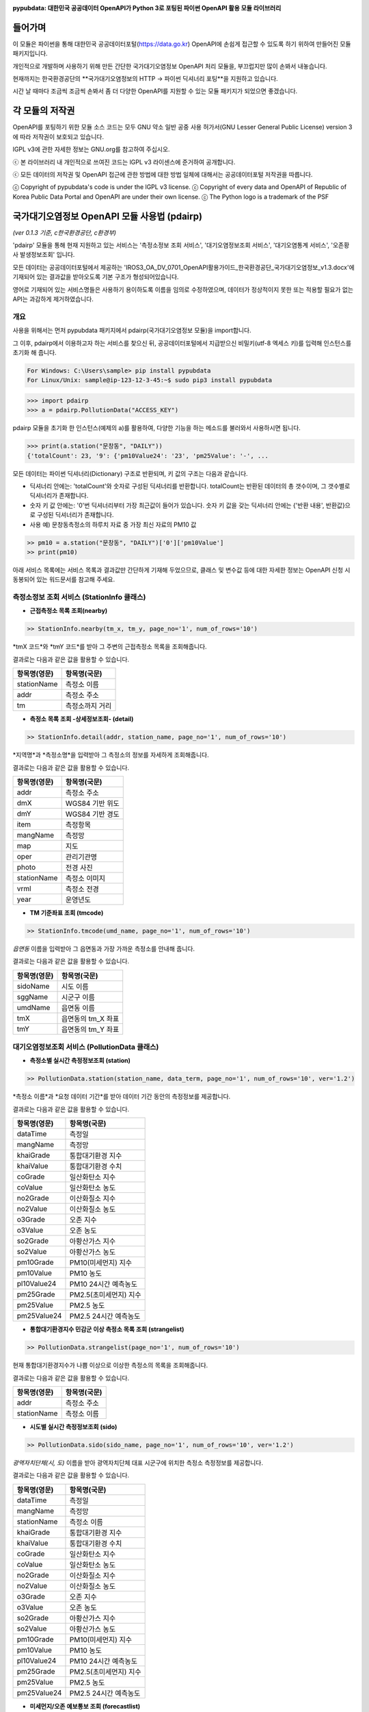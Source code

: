 .. image:: https://blog.gomgom.io/blog/wp-content/uploads/2016/05/pypubdata_logo_160514.png
    :target: https://github.com/gomgomdev/pypubdata
    :align: center
    :alt: pypubdata Logo image

**pypubdata: 대한민국 공공데이터 OpenAPI가 Python 3로 포팅된 파이썬 OpenAPI 활용 모듈 라이브러리**

.. image:: https://img.shields.io/pypi/l/pypubdata.svg?maxAge=2592000
     :target: http://www.gnu.org/licenses/lgpl-3.0.html
     :alt: license - lGPL v3
.. image:: https://img.shields.io/pypi/pyversions/pypubdata.svg?maxAge=2592000
    :target: https://github.com/gom2dev/pypubdata
    :alt: support python verson - upper 3.5
.. image:: https://img.shields.io/pypi/v/pypubdata.svg?maxAge=2592000
    :target: https://github.com/gom2dev/pypubdata
    :alt: pypi version - check Github


===============
들어가며
===============

이 모듈은 파이썬을 통해 대한민국 공공데이터포털(https://data.go.kr) OpenAPI에 손쉽게 접근할 수 있도록 하기 위하여 만들어진 모듈 패키지입니다.

개인적으로 개발하며 사용하기 위해 만든 간단한 국가대기오염정보 OpenAPI 처리 모듈을, 부끄럽지만 많이 손봐서 내놓습니다.

현재까지는 한국환경공단의 **국가대기오염정보의 HTTP -> 파이썬 딕셔너리 포팅**을 지원하고 있습니다.

시간 날 때마다 조금씩 조금씩 손봐서 좀 더 다양한 OpenAPI를 지원할 수 있는 모듈 패키지가 되었으면 좋겠습니다.


===============
각 모듈의 저작권
===============

OpenAPI를 포팅하기 위한 모듈 소스 코드는 모두 GNU 약소 일반 공중 사용 허가서(GNU Lesser General Public License) version 3에 따라 저작권이 보호되고 있습니다.

lGPL v3에 관한 자세한 정보는 GNU.org를 참고하여 주십시오.

ⓒ 본 라이브러리 내 개인적으로 쓰여진 코드는 lGPL v3 라이센스에 준거하여 공개합니다.

ⓒ 모든 데이터의 저작권 및 OpenAPI 접근에 관한 방법에 대한 방법 일체에 대해서는 공공데이터포털 저작권을 따릅니다.

ⓒ Copyright of pypubdata's code is under the lGPL v3 license.
ⓒ Copyright of every data and OpenAPI of Republic of Korea Public Data Portal and OpenAPI are under their own license.
ⓒ The Python logo is a trademark of the PSF


======================================
국가대기오염정보 OpenAPI 모듈 사용법 (pdairp)
======================================

*(ver 0.1.3 기준, c한국환경공단, c환경부)*

'pdairp' 모듈을 통해 현재 지원하고 있는 서비스는 '측정소정보 조회 서비스', '대기오염정보조회 서비스', '대기오염통계 서비스', '오존황사 발생정보조회' 입니다.

모든 데이터는 공공데이터포털에서 제공하는 'IROS3_OA_DV_0701_OpenAPI활용가이드_한국환경공단_국가대기오염정보_v1.3.docx'에 기재되어 있는 결과값을 받아오도록 기본 구조가 형성되어있습니다.

영어로 기재되어 있는 서비스명들은 사용하기 용이하도록 이름을 임의로 수정하였으며, 데이터가 정상적이지 못한 또는 적용할 필요가 없는 API는 과감하게 제거하였습니다.

------------------
개요
------------------

사용을 위해서는 먼저 pypubdata 패키지에서 pdairp(국가대기오염정보 모듈)을 import합니다.

그 이후, pdairp에서 이용하고자 하는 서비스를 찾으신 뒤, 공공데이터포털에서 지급받으신 비밀키(utf-8 엑세스 키)를 입력해 인스턴스를 초기화 해 줍니다.

.. code:: bash

  For Windows: C:\Users\sample> pip install pypubdata
  For Linux/Unix: sample@ip-123-12-3-45:~$ sudo pip3 install pypubdata

.. code:: python

  >>> import pdairp
  >>> a = pdairp.PollutionData("ACCESS_KEY")

pdairp 모듈을 초기화 한 인스턴스(예제의 a)를 활용하여, 다양한 기능을 하는 메소드를 불러와서 사용하시면 됩니다.

.. code:: python

  >>> print(a.station("문창동", "DAILY"))
  {'totalCount': 23, '9': {'pm10Value24': '23', 'pm25Value': '-', ...

모든 데이터는 파이썬 딕셔너리(Dictionary) 구조로 반환되며, 키 값의 구조는 다음과 같습니다.

- 딕셔너리 안에는: 'totalCount'와 숫자로 구성된 딕셔너리를 반환합니다. totalCount는 반환된 데이터의 총 갯수이며, 그 갯수별로 딕셔너리가 존재합니다.
- 숫자 키 값 안에는: '0'번 딕셔너리부터 가장 최근값이 들어가 있습니다. 숫자 키 값을 갖는 딕셔너리 안에는 {'반환 내용', 반환값}으로 구성된 딕셔너리가 존재합니다.
- 사용 예) 문창동측정소의 하루치 자료 중 가장 최신 자료의 PM10 값

.. code:: python

  >> pm10 = a.station("문창동", "DAILY")['0']['pm10Value']
  >> print(pm10)

아래 서비스 목록에는 서비스 목록과 결과값만 간단하게 기재해 두었으므로, 클래스 및 변수값 등에 대한 자세한 정보는 OpenAPI 신청 시 동봉되어 있는 워드문서를 참고해 주세요.

----------------------------------
측정소정보 조회 서비스 (StationInfo 클래스)
----------------------------------

- **근접측정소 목록 조회(nearby)**

.. code:: python

  >> StationInfo.nearby(tm_x, tm_y, page_no='1', num_of_rows='10')

*tmX 코드*와 *tmY 코드*를 받아 그 주변의 근접측정소 목록을 조회해줍니다.

결과로는 다음과 같은 값을 활용할 수 있습니다.

=============    ================
항목명(영문)          항목명(국문)
=============    ================
stationName      측정소 이름
addr             측정소 주소
tm               측정소까지 거리
=============    ================

- **측정소 목록 조회 -상세정보조회- (detail)**

.. code:: python

  >> StationInfo.detail(addr, station_name, page_no='1', num_of_rows='10')

*지역명*과 *측정소명*을 입력받아 그 측정소의 정보를 자세하게 조회해줍니다.

결과로는 다음과 같은 값을 활용할 수 있습니다.

=============    ================
항목명(영문)          항목명(국문)
=============    ================
addr             측정소 주소
dmX              WGS84 기반 위도
dmY              WGS84 기반 경도
item             측정항목
mangName         측정망
map              지도
oper             관리기관명
photo            전경 사진
stationName      측정소 이미지
vrml             측정소 전경
year             운영년도
=============    ================

- **TM 기준좌표 조회 (tmcode)**

.. code:: python

  >> StationInfo.tmcode(umd_name, page_no='1', num_of_rows='10')

*읍면동* 이름을 입력받아 그 읍면동과 가장 가까운 측정소를 안내해 줍니다.

결과로는 다음과 같은 값을 활용할 수 있습니다.

=============    ================
항목명(영문)          항목명(국문)
=============    ================
sidoName         시도 이름
sggName          시군구 이름
umdName          읍면동 이름
tmX              읍면동의 tm_X 좌표
tmY              읍면동의 tm_Y 좌표
=============    ================


----------------------------------
대기오염정보조회 서비스 (PollutionData 클래스)
----------------------------------

- **측정소별 실시간 측정정보조회 (station)**

.. code:: python

  >> PollutionData.station(station_name, data_term, page_no='1', num_of_rows='10', ver='1.2')

*측정소 이름*과 *요청 데이터 기간*를 받아 데이터 기간 동안의 측정정보를 제공합니다.

결과로는 다음과 같은 값을 활용할 수 있습니다.

=============    ================
항목명(영문)          항목명(국문)
=============    ================
dataTime         측정일
mangName         측정망
khaiGrade        통합대기환경 지수
khaiValue        통합대기환경 수치
coGrade          일산화탄소 지수
coValue          일산화탄소 농도
no2Grade         이산화질소 지수
no2Value         이산화질소 농도
o3Grade          오존 지수
o3Value          오존 농도
so2Grade         아황산가스 지수
so2Value         아황산가스 농도
pm10Grade        PM10(미세먼지) 지수
pm10Value        PM10 농도
pl10Value24      PM10 24시간 예측농도
pm25Grade        PM2.5(초미세먼지) 지수
pm25Value        PM2.5 농도
pm25Value24      PM2.5 24시간 예측농도
=============    ================

- **통합대기환경지수 민감군 이상 측정소 목록 조회 (strangelist)**

.. code:: python

  >> PollutionData.strangelist(page_no='1', num_of_rows='10')

현재 통합대기환경지수가 나쁨 이상으로 이상한 측정소의 목록을 조회해줍니다.

결과로는 다음과 같은 값을 활용할 수 있습니다.

=============    ================
항목명(영문)          항목명(국문)
=============    ================
addr             측정소 주소
stationName      측정소 이름
=============    ================

- **시도별 실시간 측정정보조회 (sido)**

.. code:: python

  >> PollutionData.sido(sido_name, page_no='1', num_of_rows='10', ver='1.2')

*광역자치단체(시, 도)* 이름을 받아 광역자치단체 대표 시군구에 위치한 측정소 측정정보를 제공합니다.

결과로는 다음과 같은 값을 활용할 수 있습니다.

=============    ================
항목명(영문)          항목명(국문)
=============    ================
dataTime         측정일
mangName         측정망
stationName      측정소 이름
khaiGrade        통합대기환경 지수
khaiValue        통합대기환경 수치
coGrade          일산화탄소 지수
coValue          일산화탄소 농도
no2Grade         이산화질소 지수
no2Value         이산화질소 농도
o3Grade          오존 지수
o3Value          오존 농도
so2Grade         아황산가스 지수
so2Value         아황산가스 농도
pm10Grade        PM10(미세먼지) 지수
pm10Value        PM10 농도
pl10Value24      PM10 24시간 예측농도
pm25Grade        PM2.5(초미세먼지) 지수
pm25Value        PM2.5 농도
pm25Value24      PM2.5 24시간 예측농도
=============    ================

- **미세먼지/오존 예보통보 조회 (forecastlist)**

.. code:: python

  >> PollutionData.forecastlist(inform_code, search_date='0', page_no='1', num_of_rows='10')

*조회코드(PM10, PM25, O3)*와 *조회날짜(예: 2016-05-14)*를 받아 그 시각 예보가 있는 곳을 확인해줍니다.

결과로는 다음과 같은 값을 활용할 수 있습니다.

=============    ================
항목명(영문)          항목명(국문)
=============    ================
dataTime         자료 일자
imageUrl1        모델 결과(PM10 12시)
imageUrl2        모델 결과(PM10 18시)
imageUrl3        모델 결과(PM10 24시)
imageUrl4        모델 결과(PM2.5 12시)
imageUrl5        모델 결과(PM2.5 18시)
imageUrl6        모델 결과(PM2.5 24시)
informCause      발생원인
informData       에측통보 시간
informGrade      예보등급
informOverall    예보개황
actionKnack      행동요령 (필요시)
=============    ================



----------------------------------
대기오염통계 서비스 (PollutionStats 클래스)
----------------------------------

- **측정소별 최종확정 농도 조회(station)**

.. code:: python

  >> PollutionStats.station(station_name, searchCondition, page_no='1', num_of_rows='10')

*측정소 이름*과 *연별/월별/일별(YEAR/MONTH/DAILY)* 조건을 제공 받아 측정 시작일로부터 모든 통계치를 조회합니다.

결과로는 다음과 같은 값을 활용할 수 있습니다.

=============    ================
항목명(영문)          항목명(국문)
=============    ================
dataTime           측정일
so2Avg             아황산가스 농도 평균
coAvg              일산화탄소 농도 평균
o3Avg              오존 농도
no2Avg             이산화질소 농도
pm10Avg            미세먼지 농도
=============    ================

- **기간별 오염통계 조회 (period)**

.. code:: python

  >> PollutionStats.period(searchDataTime, statArticleCondition, page_no='1', num_of_rows='10')

*검색 월(예: 2008-01)*과 *측정망정보(예: "도시대기")*를 입력받아 월 통계 자료를 조회합니다.

결과로는 다음과 같은 값을 활용할 수 있습니다.

=============    ================
항목명(영문)          항목명(국문)
=============    ================
dataTime         측정일
sidoName         시도이름 (지자체명)
so2Avg           아황산가스 농도 평균
coAvg            일산화탄소 농도 평균
o3Avg            오존 농도 평균
no2Avg           이산화질소 농도 평균
pm10Avg          미세먼지(PM10) 농도 평균
so2Max           아황산가스 농도 최대값
coMax            일산화탄소 농도 최대값
o3Max            오존 농도 최대값
no2Max           이산화질소 농도 최대값
pm10Max          미세먼지 농도 최대값
so2Min           아황산가스 농도 최소값
coMin            일산화탄소 농도 최소값
o3Min            오존 농도 최소값
no2Min           이산화질소 농도 최소값
pm10Min          미세먼지 농도 최소값
=============    ================



----------------------------------
오존황사 발생정보조회 (O3YOccurInfo 클래스)
----------------------------------

- **오존주의보 발생정보 조회(o3)**

.. code:: python

  >> O3YOccurInfo.o3(year, page_no='1', num_of_rows='10')

*조회 연도*를 제공받아 특정 연도의 오존주의보 발생정보를 조회합니다.

결과로는 다음과 같은 값을 활용할 수 있습니다.

=============    ================
항목명(영문)          항목명(국문)
=============    ================
dataTime         측정일
districtName     발령 지역 이름
moveName         발령 권역 이름
issueTime        발령 시각
issueVal         발령 시 오존 농도
clearTime        해제 시각
clearVal         해제 시 오존 농도
MaxVal           오존 최고 농도
=============    ================

- **황사주의보 발생정보 조회(yellow)**

.. code:: python

  >> O3YOccurInfo.yellow(year, page_no='1', num_of_rows='10')

*조회 연도*를 제공받아 특정 연도의 황사주의보 발생정보를 조회합니다.

결과로는 다음과 같은 값을 활용할 수 있습니다.

=============    ================
항목명(영문)          항목명(국문)
=============    ================
dataTime         측정일
tmCnt            발령 회차
tmArea           주의보 발령 지역
=============    ================



======================================
모듈 문서 (Documentation)
======================================

아직 준비하지 못했습니다. 현재까지 개발된 모듈은 Github 내 pypubdata 저장소의 README.rst를 참조해 주시기 바랍니다.

(https://github.com/gomgomdev/pypubdata)


======================================
도움이 필요한 경우 및 기타 문의 안내 (Contact)
======================================

Github 저장소 내 Issues에서 각종 버그와 기타 문의를 추적하고자 합니다.

프로그래밍이 본업이 아닌 쌩초보 개발자이므로 살살 다뤄주세요... (^^;)

(https://github.com/gomgomdev/pypubdata)
